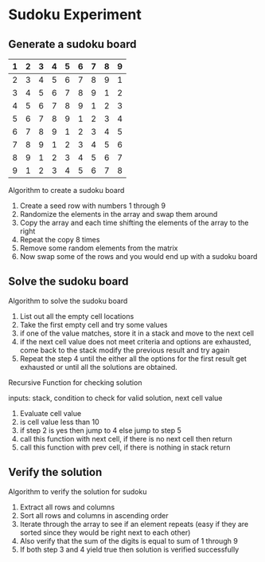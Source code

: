 * Sudoku Experiment
** Generate a sudoku board

|---+---+---+---+---+---+---+---+---|
| 1 | 2 | 3 | 4 | 5 | 6 | 7 | 8 | 9 |
|---+---+---+---+---+---+---+---+---|
| 2 | 3 | 4 | 5 | 6 | 7 | 8 | 9 | 1 |
|---+---+---+---+---+---+---+---+---|
| 3 | 4 | 5 | 6 | 7 | 8 | 9 | 1 | 2 |
|---+---+---+---+---+---+---+---+---|
| 4 | 5 | 6 | 7 | 8 | 9 | 1 | 2 | 3 |
|---+---+---+---+---+---+---+---+---|
| 5 | 6 | 7 | 8 | 9 | 1 | 2 | 3 | 4 |
|---+---+---+---+---+---+---+---+---|
| 6 | 7 | 8 | 9 | 1 | 2 | 3 | 4 | 5 |
|---+---+---+---+---+---+---+---+---|
| 7 | 8 | 9 | 1 | 2 | 3 | 4 | 5 | 6 |
|---+---+---+---+---+---+---+---+---|
| 8 | 9 | 1 | 2 | 3 | 4 | 5 | 6 | 7 |
|---+---+---+---+---+---+---+---+---|
| 9 | 1 | 2 | 3 | 4 | 5 | 6 | 7 | 8 |
|---+---+---+---+---+---+---+---+---|

Algorithm to create a sudoku board

1. Create a seed row with numbers 1 through 9
2. Randomize the elements in the array and swap them around
3. Copy the array and each time shifting the elements of the array to the right
4. Repeat the copy 8 times
6. Remove some random elements from the matrix
5. Now swap some of the rows and you would end up with a sudoku board


** Solve the sudoku board
Algorithm to solve the sudoku board

1. List out all the empty cell locations
2. Take the first empty cell and try some values
3. if one of the value matches, store it in a stack and move to the next cell
4. if the next cell value does not meet criteria and options are exhausted, come back to the stack modify the previous result and try again
5. Repeat the step 4 until the either all the options for the first result get exhausted or until all the solutions are obtained.

Recursive Function for checking solution

inputs: stack, condition to check for valid solution, next cell value
1. Evaluate cell value
2. is cell value less than 10
3. if step 2 is yes then jump to 4 else jump to step 5
4. call this function with next cell, if there is no next cell then return
5. call this function with prev cell, if there is nothing in stack return

** Verify the solution
Algorithm to verify the solution for sudoku

1. Extract all rows and columns
2. Sort all rows and columns in ascending order
3. Iterate through the array to see if an element repeats (easy if they are sorted since they would be right next to each other)
4. Also verify that the sum of the digits is equal to sum of 1 through 9
5. If both step 3 and 4 yield true then solution is verified successfully
